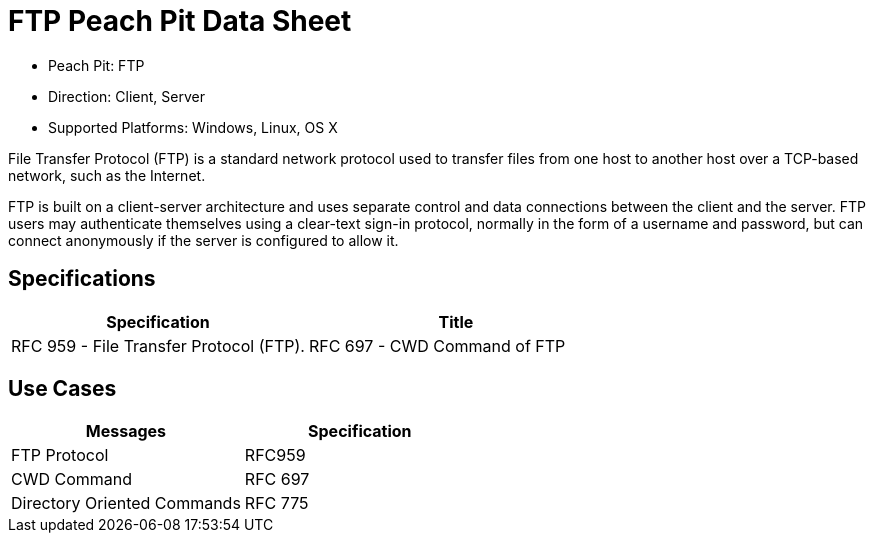 :Doctitle: FTP Peach Pit Data Sheet
:Description: File Transfer Protocol (FTP)

 * Peach Pit: FTP
 * Direction: Client, Server
 * Supported Platforms: Windows, Linux, OS X

File Transfer Protocol (FTP) is a standard network protocol used to transfer files from one host to another
host over a TCP-based network, such as the Internet.

FTP is built on a client-server architecture and uses separate control and data connections between the client
and the server. FTP users may authenticate themselves using a clear-text sign-in protocol, normally in the form
of a username and password, but can connect anonymously if the server is configured to allow it.

Specifications
--------------

[options="header"]
|========
|Specification | Title
|RFC 959 - File Transfer Protocol (FTP).
|RFC 697 - CWD Command of FTP
|RFC 775 - Directory Oriented FTP Commands
|========

Use Cases
---------

[options="header"]
|========
|Messages | Specification
|FTP Protocol | RFC959
|CWD Command | RFC 697
|Directory Oriented Commands | RFC 775
|========

